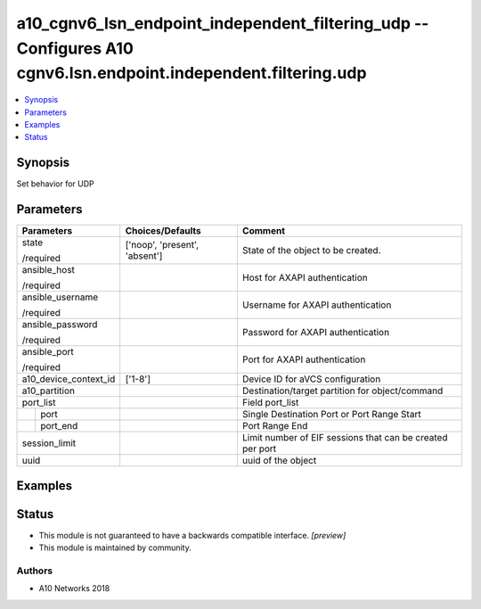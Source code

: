 .. _a10_cgnv6_lsn_endpoint_independent_filtering_udp_module:


a10_cgnv6_lsn_endpoint_independent_filtering_udp -- Configures A10 cgnv6.lsn.endpoint.independent.filtering.udp
===============================================================================================================

.. contents::
   :local:
   :depth: 1


Synopsis
--------

Set behavior for UDP






Parameters
----------

+-----------------------+-------------------------------+-----------------------------------------------------------+
| Parameters            | Choices/Defaults              | Comment                                                   |
|                       |                               |                                                           |
|                       |                               |                                                           |
+=======================+===============================+===========================================================+
| state                 | ['noop', 'present', 'absent'] | State of the object to be created.                        |
|                       |                               |                                                           |
| /required             |                               |                                                           |
+-----------------------+-------------------------------+-----------------------------------------------------------+
| ansible_host          |                               | Host for AXAPI authentication                             |
|                       |                               |                                                           |
| /required             |                               |                                                           |
+-----------------------+-------------------------------+-----------------------------------------------------------+
| ansible_username      |                               | Username for AXAPI authentication                         |
|                       |                               |                                                           |
| /required             |                               |                                                           |
+-----------------------+-------------------------------+-----------------------------------------------------------+
| ansible_password      |                               | Password for AXAPI authentication                         |
|                       |                               |                                                           |
| /required             |                               |                                                           |
+-----------------------+-------------------------------+-----------------------------------------------------------+
| ansible_port          |                               | Port for AXAPI authentication                             |
|                       |                               |                                                           |
| /required             |                               |                                                           |
+-----------------------+-------------------------------+-----------------------------------------------------------+
| a10_device_context_id | ['1-8']                       | Device ID for aVCS configuration                          |
|                       |                               |                                                           |
|                       |                               |                                                           |
+-----------------------+-------------------------------+-----------------------------------------------------------+
| a10_partition         |                               | Destination/target partition for object/command           |
|                       |                               |                                                           |
|                       |                               |                                                           |
+-----------------------+-------------------------------+-----------------------------------------------------------+
| port_list             |                               | Field port_list                                           |
|                       |                               |                                                           |
|                       |                               |                                                           |
+---+-------------------+-------------------------------+-----------------------------------------------------------+
|   | port              |                               | Single Destination Port or Port Range Start               |
|   |                   |                               |                                                           |
|   |                   |                               |                                                           |
+---+-------------------+-------------------------------+-----------------------------------------------------------+
|   | port_end          |                               | Port Range End                                            |
|   |                   |                               |                                                           |
|   |                   |                               |                                                           |
+---+-------------------+-------------------------------+-----------------------------------------------------------+
| session_limit         |                               | Limit number of EIF sessions that can be created per port |
|                       |                               |                                                           |
|                       |                               |                                                           |
+-----------------------+-------------------------------+-----------------------------------------------------------+
| uuid                  |                               | uuid of the object                                        |
|                       |                               |                                                           |
|                       |                               |                                                           |
+-----------------------+-------------------------------+-----------------------------------------------------------+







Examples
--------

.. code-block:: yaml+jinja

    





Status
------




- This module is not guaranteed to have a backwards compatible interface. *[preview]*


- This module is maintained by community.



Authors
~~~~~~~

- A10 Networks 2018

